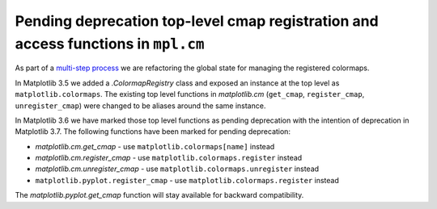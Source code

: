 Pending deprecation top-level cmap registration and access functions in ``mpl.cm``
~~~~~~~~~~~~~~~~~~~~~~~~~~~~~~~~~~~~~~~~~~~~~~~~~~~~~~~~~~~~~~~~~~~~~~~~~~~~~~~~~~

As part of a `multi-step process
<https://github.com/matplotlib/matplotlib/issues/20853>`_ we are refactoring
the global state for managing the registered colormaps.

In Matplotlib 3.5 we added a `.ColormapRegistry` class and exposed an
instance at the top level as ``matplotlib.colormaps``.  The existing
top level functions in `matplotlib.cm` (``get_cmap``, ``register_cmap``,
``unregister_cmap``) were changed to be aliases around the same instance.

In Matplotlib 3.6 we have marked those top level functions as pending
deprecation with the intention of deprecation in Matplotlib 3.7.  The
following functions have been marked for pending deprecation:

- `matplotlib.cm.get_cmap` - use ``matplotlib.colormaps[name]`` instead
- `matplotlib.cm.register_cmap` - use ``matplotlib.colormaps.register`` instead
- `matplotlib.cm.unregister_cmap` - use ``matplotlib.colormaps.unregister`` instead
- ``matplotlib.pyplot.register_cmap`` - use ``matplotlib.colormaps.register`` instead

The `matplotlib.pyplot.get_cmap` function will stay available for backward compatibility.
